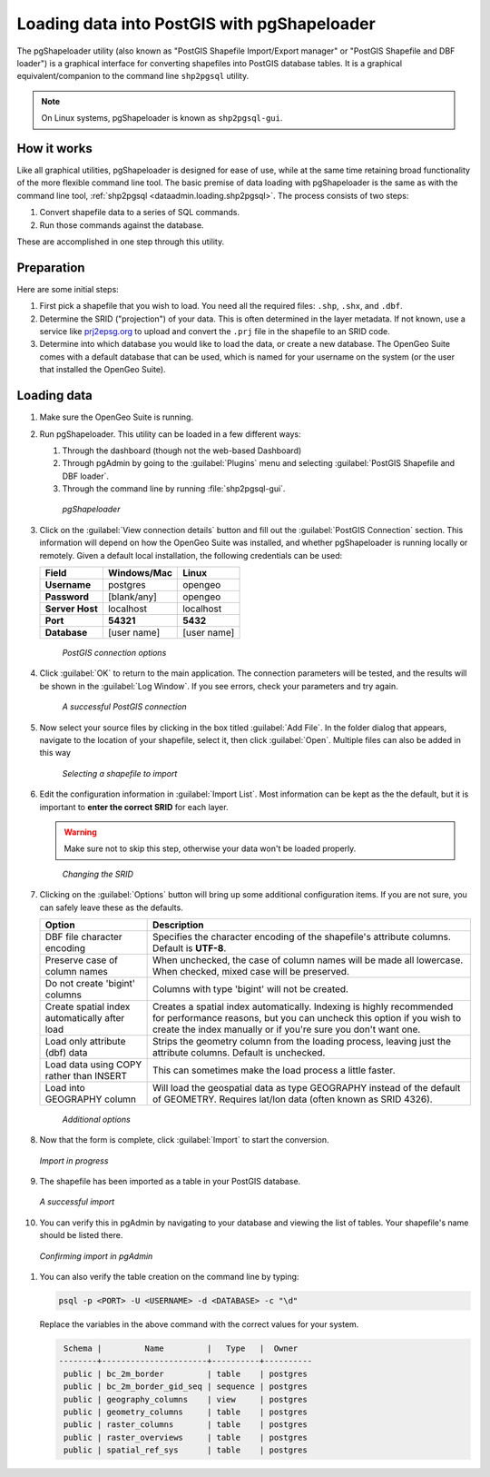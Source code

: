 .. _dataadmin.loading.pgshapeloader:


Loading data into PostGIS with pgShapeloader
============================================

The pgShapeloader utility (also known as "PostGIS Shapefile Import/Export manager" or "PostGIS Shapefile and DBF loader") is a graphical interface for converting shapefiles into PostGIS database tables.  It is a graphical equivalent/companion to the command line ``shp2pgsql`` utility.

.. note::  On Linux systems, pgShapeloader is known as ``shp2pgsql-gui``.


How it works
------------

Like all graphical utilities, pgShapeloader is designed for ease of use, while at the same time retaining broad functionality of the more flexible command line tool.  The basic premise of data loading with pgShapeloader is the same as with the command line tool, :ref:`shp2pgsql <dataadmin.loading.shp2pgsql>`.  The process consists of two steps:

#. Convert shapefile data to a series of SQL commands.
#. Run those commands against the database.

These are accomplished in one step through this utility.

Preparation
-----------

Here are some initial steps:

#. First pick a shapefile that you wish to load.  You need all the required files: ``.shp``, ``.shx``, and ``.dbf``.

#. Determine the SRID ("projection") of your data.  This is often determined in the layer metadata.  If not known, use a service like `prj2epsg.org <http://prj2epsg.org>`_ to upload and convert the ``.prj`` file in the shapefile to an SRID code.

#. Determine into which database you would like to load the data, or create a new database.  The OpenGeo Suite comes with a default database that can be used, which is named for your username on the system (or the user that installed the OpenGeo Suite).


Loading data
------------

#. Make sure the OpenGeo Suite is running.

#. Run pgShapeloader.  This utility can be loaded in a few different ways:

   #. Through the dashboard (though not the web-based Dashboard)
   #. Through pgAdmin by going to the :guilabel:`Plugins` menu and selecting :guilabel:`PostGIS Shapefile and DBF loader`.
   #. Through the command line by running :file:`shp2pgsql-gui`.

   .. figure:: img/pgshapeloader.png

      *pgShapeloader*

#. Click on the :guilabel:`View connection details` button and fill out the :guilabel:`PostGIS Connection` section.  This information will depend on how the OpenGeo Suite was installed, and whether pgShapeloader is running locally or remotely.  Given a default local installation, the following credentials can be used:

   .. list-table::
      :header-rows: 1

      * - Field
        - Windows/Mac
        - Linux
      * - **Username**
        - postgres
        - opengeo
      * - **Password**
        - [blank/any]
        - opengeo
      * - **Server Host**
        - localhost
        - localhost
      * - **Port**
        - **54321**
        - **5432**
      * - **Database**
        - [user name]
        - [user name]

   .. figure:: img/pgshp_connection.png

      *PostGIS connection options*

#. Click :guilabel:`OK` to return to the main application.  The connection parameters will be tested, and the results will be shown in the :guilabel:`Log Window`.  If you see errors, check your parameters and try again.

   .. figure:: img/pgshp_connectionsuccess.png

      *A successful PostGIS connection*

#. Now select your source files by clicking in the box titled :guilabel:`Add File`.  In the folder dialog that appears, navigate to the location of your shapefile, select it, then click :guilabel:`Open`.  Multiple files can also be added in this way

   .. figure:: img/pgshp_select.png

      *Selecting a shapefile to import*

#. Edit the configuration information in :guilabel:`Import List`.  Most information can be kept as the the default, but it is important to **enter the correct SRID** for each layer.

   .. warning:: Make sure not to skip this step, otherwise your data won't be loaded properly.

   .. figure:: img/pgshp_srid.png

      *Changing the SRID*

#. Clicking on the :guilabel:`Options` button will bring up some additional configuration items.  If you are not sure, you can safely leave these as the defaults.

   .. list-table::
      :header-rows: 1

      * - Option
        - Description
      * - DBF file character encoding
        - Specifies the character encoding of the shapefile's attribute columns.  Default is **UTF-8**.
      * - Preserve case of column names
        - When unchecked, the case of column names will be made all lowercase.  When checked, mixed case will be preserved.
      * - Do not create 'bigint' columns
        - Columns with type 'bigint' will not be created.
      * - Create spatial index automatically after load
        - Creates a spatial index automatically.  Indexing is highly recommended for performance reasons, but you can uncheck this option if you wish to create the index manually or if you're sure you don't want one.
      * - Load only attribute (dbf) data
        - Strips the geometry column from the loading process, leaving just the attribute columns.  Default is unchecked.
      * - Load data using COPY rather than INSERT
        - This can sometimes make the load process a little faster.
      * - Load into GEOGRAPHY column
        - Will load the geospatial data as type GEOGRAPHY instead of the default of GEOMETRY.  Requires lat/lon data (often known as SRID 4326).
 
   .. figure:: img/pgshp_options.png

      *Additional options*

#. Now that the form is complete, click :guilabel:`Import` to start the conversion.

   .. figure:: img/pgshp_importing.png
      :align: center

      *Import in progress*

#. The shapefile has been imported as a table in your PostGIS database.

   .. figure:: img/pgshp_success.png
      :align: center

      *A successful import*

#.  You can verify this in pgAdmin by navigating to your database and viewing the list of tables.  Your shapefile's name should be listed there.

   .. figure:: img/pgshp_pgadminconfirm.png
      :align: center

      *Confirming import in pgAdmin*

#. You can also verify the table creation on the command line by typing:

   .. code-block:: console

      psql -p <PORT> -U <USERNAME> -d <DATABASE> -c "\d"

   Replace the variables in the above command with the correct values for your system.

   .. code-block:: console

      Schema |         Name         |   Type   |  Owner
     --------+----------------------+----------+----------
      public | bc_2m_border         | table    | postgres
      public | bc_2m_border_gid_seq | sequence | postgres
      public | geography_columns    | view     | postgres
      public | geometry_columns     | table    | postgres
      public | raster_columns       | table    | postgres
      public | raster_overviews     | table    | postgres
      public | spatial_ref_sys      | table    | postgres

